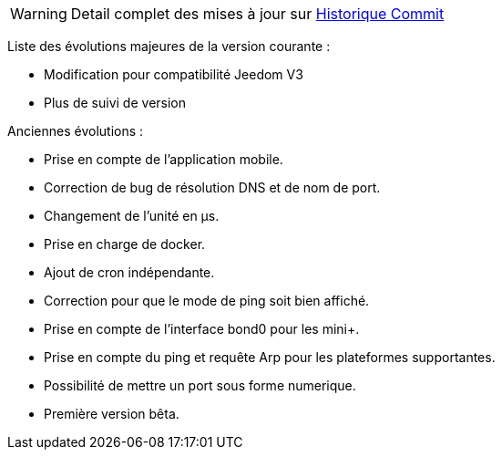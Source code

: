 WARNING: Detail complet des mises à jour sur https://github.com/guenneguezt/plugin-ping/commits/master[Historique Commit]

Liste des évolutions majeures de la version courante :

- Modification pour compatibilité Jeedom V3
- Plus de suivi de version

Anciennes évolutions :

- Prise en compte de l'application mobile.
- Correction de bug de résolution DNS et de nom de port.
- Changement de l'unité en µs.
- Prise en charge de docker.
- Ajout de cron indépendante.
- Correction pour que le mode de ping soit bien affiché.
- Prise en compte de l'interface bond0 pour les mini+.
- Prise en compte du ping et requête Arp pour les plateformes supportantes.
- Possibilité de mettre un port sous forme numerique.
- Première version bêta.
